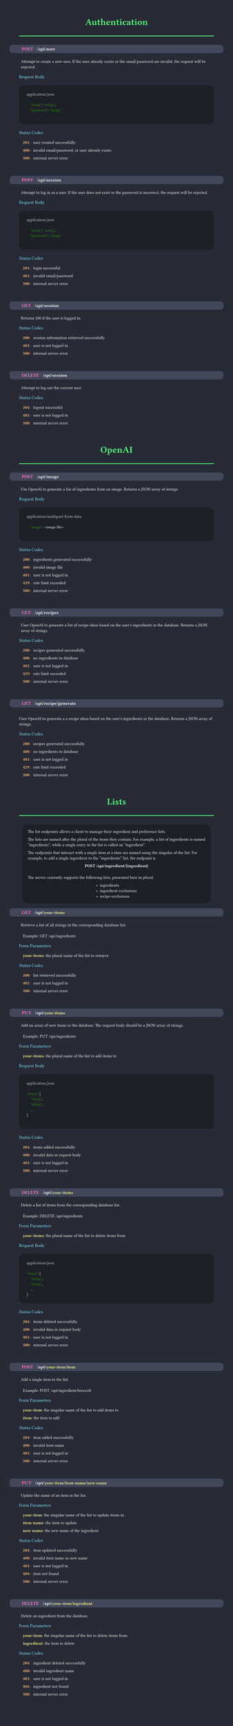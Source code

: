 #set page(margin: 50pt, height: auto, width: 8.5in, fill: rgb(40, 42, 54));
#set text(font:"FiraCode Nerd Font", fill:rgb(248, 248, 248));
#show raw: set text(font: "FiraCode Nerd Font", fill: rgb(248, 248, 248), size: 10pt);

#let category(name) = {
  align(center, text(weight:600, size:24pt, fill:rgb(80, 250, 123), name))
  line(length: 100%, stroke: 2pt + rgb(80, 250, 123))
  v(10pt)
}

#let subsection(name) = {
  text(weight:500, size:12pt, fill:rgb(139, 233, 253), name)
  linebreak()
  v(5pt)
}


#let endpoint(verb, path, description, status:(), body:(), form:())={
  box(fill:rgb(68, 71, 90), width: 100%, inset: 7pt, outset:(x: 25pt), radius: 8pt, {
    text(weight:800, size: 12pt, verb, fill: rgb(255, 121, 198))
    h(10pt);
    text(weight:600, size: 12pt, path)
    if (form.len() > 0) {
      for param in form {
        text(weight: 600, size: 12pt, "/");
        text(weight: 600, fill: rgb(241, 250, 140), param.at(0))
      }
      linebreak()
    }
  })
  linebreak()
  v(5pt)
  h(5pt)
  box(
    text(weight: 200, description)
  )
  v(5pt)
  if form.len() > 0 {
    subsection("Form Parameters")
    for param in form {
      h(10pt)
      text(weight: 600, fill:rgb(241, 250, 140), str(param.at(0)))
      text(weight: 400,  ": ")
      text(weight: 400,  param.at(1))
      v(0pt)
    }
    v(5pt)
  }
  if body.len() > 0 {
    subsection("Request Body")
    box(fill:rgb(30, 32, 40), width: 100%, inset: 20pt, radius: 12pt, {
    text(weight: 400, body.at(0), fill: rgb(200, 200, 200))
    linebreak()
    raw(lang:"json", body.at(1))
    })
    v(5pt)
  }
  if (status.len() > 0) {
    subsection("Status Codes")
    for code in status {
      h(10pt)
      text(weight: 600, fill:rgb(255, 184, 108), str(code.at(0)))
      text(weight: 400,  ": ")
      h(5pt)
      text(weight: 400,  code.at(1))
      v(0pt)
    }
  }
  v(30pt)
}

// rgb(189, 148, 249, 63)
#let infobox(text) = align(center, box(fill: rgb(30, 32, 40), inset: 15pt, radius: 15pt, align(left, text)));


////////////////////////////////////////////////////////////////////////////////////////////////////
////////////////////////////////////////////////////////////////////////////////////////////////////
////////////////////////////////////////////////////////////////////////////////////////////////////

#category("Authentication");
#endpoint(
  "POST",
  "/api/user",
  "Attempt to create a new user. If the user already exists or the email/password are invalid, the request will be rejected.",
  body:(
    "application/json",
    "
    \"email\": \"string\",
    \"password\": \"string\"
  "),
  status:(
    (201, "user created successfully"),
    (400, "invalid email/password, or user already exists"),
    (500, "internal server error"),
  )
)

#endpoint(
  "POST",
  "/api/session",
  "Attempt to log in as a user. If the user does not exist or the password is incorrect, the request will be rejected.",
  body:(
    "application/json",
    "
    \"email\": \"string\",
    \"password\": \"string\"
  "),
  status:(
    (201, "login successful"),
    (401, "invalid email/password"),
    (500, "internal server error"),
  )
)

#endpoint(
  "GET",
  "/api/session",
  "Returns 200 if the user is logged in.",
  status:(
    (200, "session information retrieved successfully"),
    (401, "user is not logged in"),
    (500, "internal server error"),
  )
)

#endpoint(
  "DELETE",
  "/api/session",
  "Attempt to log out the current user.",
  status:(
    (204, "logout successful"),
    (401, "user is not logged in"),
    (500, "internal server error"),
  )
)

////////////////////////////////////////////////////////////////////////////////////////////////////
////////////////////////////////////////////////////////////////////////////////////////////////////
////////////////////////////////////////////////////////////////////////////////////////////////////

#category("OpenAI")

#endpoint(
  "POST",
  "/api/image",
  "Use OpenAI to generate a list of ingredients from an image. Returns a JSON array of strings.",
  body:(
    "application/multipart-form-data",
    "
    \"image\": <image file>
    "
  ),
  status:(
    (200, "ingredients generated successfully"),
    (400, "invalid image file"),
    (401, "user is not logged in"),
    (429, "rate limit exceeded"),
    (500, "internal server error"),
  )
)

#endpoint(
  "GET",
  "/api/recipes",
  "User OpenAI to generate a list of recipe ideas based on the user's ingredients in the database. Returns a JSON array of strings.",
  status:(
    (200, "recipes generated successfully"),
    (400, "no ingredients in database"),
    (401, "user is not logged in"),
    (429, "rate limit exceeded"),
    (500, "internal server error"),
  )
)
#endpoint(
  "GET",
  "/api/recipe/generate",
  "User OpenAI to generate a a recipe ideas based on the user's ingredients in the database. Returns a JSON array of strings.",
  status:(
    (200, "recipes generated successfully"),
    (400, "no ingredients in database"),
    (401, "user is not logged in"),
    (429, "rate limit exceeded"),
    (500, "internal server error"),
  )
)

////////////////////////////////////////////////////////////////////////////////////////////////////
////////////////////////////////////////////////////////////////////////////////////////////////////
////////////////////////////////////////////////////////////////////////////////////////////////////

#category("Lists");

#infobox([The list endpoints allows a client to manage their ingredient and preference lists.

The lists are named after the plural of the items they contain. For example, a list
of ingredients is named "ingredients", while a single entry in the list is called an "ingredient".

The endpoints that interact with a single item at a time are named using the singular of the list.
For example, to add a single ingredient to the "ingredients" list, the endpoint is
#v(0pt)
#align(center, text(weight: 800, "POST /api/ingredient/{ingredient}"))
#v(10pt)

The server currently supports the following lists, presented here in plural.
#align(center, box(align(left, [
- ingredients
- ingredient-exclusions
- recipe-exclusions
])))
])

#endpoint(
  "GET",
  "/api",
  "Retrieve a list of all strings in the corresponding database list.

  Example: GET /api/ingredients",
  form:(
    ("your-items", "the plural name of the list to retrieve"),
  ),
  status:(
    (200, "list retrieved successfully"),
    (401, "user is not logged in"),
    (500, "internal server error"),
  )
)

#endpoint(
  "PUT",
  "/api",
  "Add an array of new items to the database. The request body should be a JSON array of strings.

  Example: PUT /api/ingredients",
  form:(
    ("your-items", "the plural name of the list to add items to"),
  ),
  body:(
    "application/json",
    "
\"items\": [
    \"string\",
    \"string\",
    ...
]
  "),
  status:(
    (204, "items added successfully"),
    (400, "invalid data in request body"),
    (401, "user is not logged in"),
    (500, "internal server error"),
  )
)

#endpoint(
  "DELETE",
  "/api",
  "Delete a list of items from the corresponding database list.

  Example: DELETE /api/ingredients",
  form:(
    ("your-items", "the plural name of the list to delete items from"),
  ),
  body:(
    "application/json",
    "
\"items\": [
    \"string\",
    \"string\",
    ...
]"
  ),
  status:(
    (204, "items deleted successfully"),
    (400, "invalid data in request body"),
    (401, "user is not logged in"),
    (500, "internal server error"),
  )
)

#endpoint(
  "POST",
  "/api",
  "Add a single item to the list.

  Example: POST /api/ingredient/broccoli",
  form:(
    ("your-item", "the singular name of the list to add items to"),
    ("item", "the item to add"),
  ),
  status:(
    (204, "item added successfully"),
    (400, "invalid item name"),
    (401, "user is not logged in"),
    (500, "internal server error"),
  )
)

#endpoint(
  "PUT",
  "/api",
  "Update the name of an item in the list.",
  form:(
    ("your-item", "the singular name of the list to update items in"),
    ("item-name", "the item to update"),
    ("new-name", "the new name of the ingredient"),
  ),
  status:(
    (204, "item updated successfully"),
    (400, "invalid item name or new name"),
    (401, "user is not logged in"),
    (404, "item not found"),
    (500, "internal server error"),
  ),
)

#endpoint(
  "DELETE",
  "/api",
  "Delete an ingredient from the database.",
  form:(
    ("your-item", "the singular name of the list to delete items from"),
    ("ingredient", "the item to delete"),
  ),
  status:(
    (204, "ingredient deleted successfully"),
    (400, "invalid ingredient name"),
    (401, "user is not logged in"),
    (404, "ingredient not found"),
    (500, "internal server error"),
  ),
)
